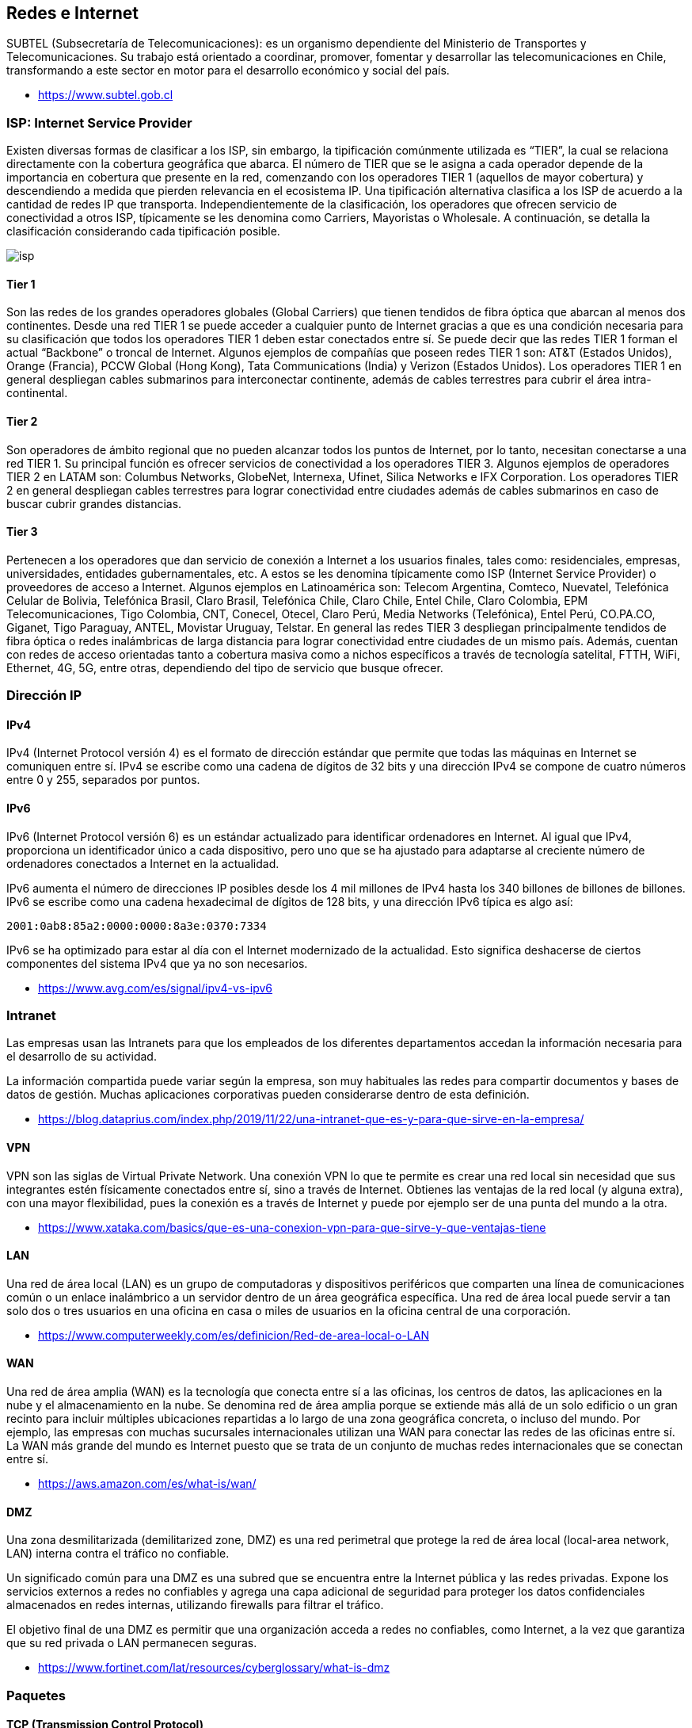 == Redes e Internet

SUBTEL (Subsecretaría de Telecomunicaciones): es un organismo dependiente del Ministerio
de Transportes y Telecomunicaciones. Su trabajo está orientado a coordinar, promover,
fomentar y desarrollar las telecomunicaciones en Chile, transformando a este sector en motor
para el desarrollo económico y social del país.

* https://www.subtel.gob.cl

=== ISP: Internet Service Provider

Existen diversas formas de clasificar a los ISP, sin embargo, la tipificación comúnmente utilizada es
"`TIER`", la cual se relaciona directamente con la cobertura geográfica que abarca. El número de TIER
que se le asigna a cada operador depende de la importancia en cobertura que presente en la red,
comenzando con los operadores TIER 1 (aquellos de mayor cobertura) y descendiendo a medida que
pierden relevancia en el ecosistema IP. Una tipificación alternativa clasifica a los ISP de acuerdo a la
cantidad de redes IP que transporta. Independientemente de la clasificación, los operadores que
ofrecen servicio de conectividad a otros ISP, típicamente se les denomina como Carriers, Mayoristas
o Wholesale. A continuación, se detalla la clasificación considerando cada tipificación posible.

image::isp.png[]

==== Tier 1

Son las redes de los grandes operadores globales (Global Carriers) que tienen
tendidos de fibra óptica que abarcan al menos dos continentes. Desde una red TIER 1 se puede
acceder a cualquier punto de Internet gracias a que es una condición necesaria para su clasificación
que todos los operadores TIER 1 deben estar conectados entre sí. Se puede decir que las redes TIER
1 forman el actual "`Backbone`" o troncal de Internet. Algunos ejemplos de compañías que poseen
redes TIER 1 son: AT&T (Estados Unidos), Orange (Francia), PCCW Global (Hong Kong), Tata
Communications (India) y Verizon (Estados Unidos). Los operadores TIER 1 en general despliegan
cables submarinos para interconectar continente, además de cables terrestres para cubrir el área
intra-continental.

==== Tier 2

Son operadores de ámbito regional que no pueden alcanzar todos los puntos de
Internet, por lo tanto, necesitan conectarse a una red TIER 1. Su principal función es ofrecer servicios
de conectividad a los operadores TIER 3. Algunos ejemplos de operadores TIER 2 en LATAM son:
Columbus Networks, GlobeNet, Internexa, Ufinet, Silica Networks e IFX Corporation. Los operadores
TIER 2 en general despliegan cables terrestres para lograr conectividad entre ciudades además de
cables submarinos en caso de buscar cubrir grandes distancias.

==== Tier 3

Pertenecen a los operadores que dan servicio de conexión a Internet a los usuarios
finales, tales como: residenciales, empresas, universidades, entidades gubernamentales, etc. A estos
se les denomina típicamente como ISP (Internet Service Provider) o proveedores de acceso a
Internet. Algunos ejemplos en Latinoamérica son: Telecom Argentina, Comteco, Nuevatel, Telefónica
Celular de Bolivia, Telefónica Brasil, Claro Brasil, Telefónica Chile, Claro Chile, Entel Chile, Claro
Colombia, EPM Telecomunicaciones, Tigo Colombia, CNT, Conecel, Otecel, Claro Perú, Media Networks (Telefónica), Entel Perú, CO.PA.CO, Giganet, Tigo Paraguay, ANTEL, Movistar Uruguay,
Telstar. En general las redes TIER 3 despliegan principalmente tendidos de fibra óptica o redes
inalámbricas de larga distancia para lograr conectividad entre ciudades de un mismo país. Además,
cuentan con redes de acceso orientadas tanto a cobertura masiva como a nichos específicos a través
de tecnología satelital, FTTH, WiFi, Ethernet, 4G, 5G, entre otras, dependiendo del tipo de servicio
que busque ofrecer.

=== Dirección IP

==== IPv4

IPv4 (Internet Protocol versión 4) es el formato de dirección estándar que permite que todas las máquinas en Internet se comuniquen entre sí. IPv4 se escribe como una cadena de dígitos de 32 bits y una dirección IPv4 se compone de cuatro números entre 0 y 255, separados por puntos.

==== IPv6

IPv6 (Internet Protocol versión 6) es un estándar actualizado para identificar ordenadores en Internet. Al igual que IPv4, proporciona un identificador único a cada dispositivo, pero uno que se ha ajustado para adaptarse al creciente número de ordenadores conectados a Internet en la actualidad.

IPv6 aumenta el número de direcciones IP posibles desde los 4 mil millones de IPv4 hasta los 340 billones de billones de billones. IPv6 se escribe como una cadena hexadecimal de dígitos de 128 bits, y una dirección IPv6 típica es algo así:

`2001:0ab8:85a2:0000:0000:8a3e:0370:7334`

IPv6 se ha optimizado para estar al día con el Internet modernizado de la actualidad. Esto significa deshacerse de ciertos componentes del sistema IPv4 que ya no son necesarios.

* https://www.avg.com/es/signal/ipv4-vs-ipv6

=== Intranet

Las empresas usan las Intranets para que los empleados de los diferentes departamentos accedan la información necesaria para el desarrollo de su actividad.

La información compartida puede variar según la empresa, son muy habituales las redes para compartir documentos y bases de datos de gestión. Muchas aplicaciones corporativas pueden considerarse dentro de esta definición.

* https://blog.dataprius.com/index.php/2019/11/22/una-intranet-que-es-y-para-que-sirve-en-la-empresa/

==== VPN

VPN son las siglas de Virtual Private Network. Una conexión VPN lo que te permite es crear una red local sin necesidad que sus integrantes estén físicamente conectados entre sí, sino a través de Internet.
Obtienes las ventajas de la red local (y alguna extra), con una mayor flexibilidad, pues la conexión es a través de Internet y puede por ejemplo ser de una punta del mundo a la otra.

* https://www.xataka.com/basics/que-es-una-conexion-vpn-para-que-sirve-y-que-ventajas-tiene

==== LAN

Una red de área local (LAN) es un grupo de computadoras y dispositivos periféricos que comparten una línea de comunicaciones común o un enlace inalámbrico a un servidor dentro de un área geográfica específica. Una red de área local puede servir a tan solo dos o tres usuarios en una oficina en casa o miles de usuarios en la oficina central de una corporación.

* https://www.computerweekly.com/es/definicion/Red-de-area-local-o-LAN

==== WAN

Una red de área amplia (WAN) es la tecnología que conecta entre sí a las oficinas, los centros de datos, las aplicaciones en la nube y el almacenamiento en la nube. Se denomina red de área amplia porque se extiende más allá de un solo edificio o un gran recinto para incluir múltiples ubicaciones repartidas a lo largo de una zona geográfica concreta, o incluso del mundo. Por ejemplo, las empresas con muchas sucursales internacionales utilizan una WAN para conectar las redes de las oficinas entre sí. La WAN más grande del mundo es Internet puesto que se trata de un conjunto de muchas redes internacionales que se conectan entre sí.

* https://aws.amazon.com/es/what-is/wan/

==== DMZ

Una zona desmilitarizada (demilitarized zone, DMZ) es una red perimetral que protege la red de área local (local-area network, LAN) interna contra el tráfico no confiable.

Un significado común para una DMZ es una subred que se encuentra entre la Internet pública y las redes privadas. Expone los servicios externos a redes no confiables y agrega una capa adicional de seguridad para proteger los datos confidenciales almacenados en redes internas, utilizando firewalls para filtrar el tráfico.

El objetivo final de una DMZ es permitir que una organización acceda a redes no confiables, como Internet, a la vez que garantiza que su red privada o LAN permanecen seguras.

* https://www.fortinet.com/lat/resources/cyberglossary/what-is-dmz

=== Paquetes

==== TCP (Transmission Control Protocol)

El Protocolo TCP/IP o Transfer Control Protocol consiste en un acuerdo estandarizado sobre el que se realiza la transmisión de datos entre los participantes de una red informática.

La importancia de TCP es que asegura que los mensajes son recibidos en el mismo orden en que son enviados.
Por lo que es ideal para el envío de documentos como HTML y aplicaciones de Chat.

* https://ayudaleyprotecciondatos.es/2021/07/29/protocolo-tcp/

==== UDP (User Datagram Protocol)

Debido a que el protocolo TCP, aunque proporciona seguridad, también retrasa la transmisión, David Patrick Reed publicó en 1980 su idea del protocolo de datagramas de usuario (User datagram protocol o UDP) como una alternativa más simple y rápida al protocolo estándar.

El protocolo UDP es una alternativa directa al protocolo más utilizado, el TCP, aunque ambos se diferencian sobre todo en un punto: mientras que la transmisión en el protocolo TCP tiene lugar una vez se ha producido el enlace obligatorio de 3 vías (con acuse de recibo mutuo entre el emisor y el receptor, incluida la sesión de comunicación), el protocolo UDP no utiliza este procedimiento con el fin de mantener el tiempo de transmisión lo más bajo posible.

Un ejemplo común es la transmición de video en vivo (VideoLlamadas, Streaming).

* https://www.ionos.es/digitalguide/servidores/know-how/udp-user-datagram-protocol/

==== ICMP (Internet Control Message Protocol)

El Protocolo de control de mensajes de Internet (ICMP) se utiliza para diagnosticar problemas de red en Internet.
El ICMP se utiliza principalmente para determinar si los datos llegan o no a su destino a su debido tiempo.
El ICMP es crucial para informar de errores y realizar pruebas, pero también se puede utilizar en ataques de denegación de servicio distribuido (DDoS) (Ping de la Muerte).

* https://www.cloudflare.com/es-es/learning/ddos/glossary/internet-control-message-protocol-icmp/

=== Herramientas

==== whois

Nos permite revisar si un dominio ya se encuentra registrado.

[,text]
----
$ whois ninjas.cl
% IANA WHOIS server
% for more information on IANA, visit http://www.iana.org
% This query returned 1 object

refer:        whois.nic.cl

domain:       CL
[...]
----

==== ping

Nos permite ver si un servidor está respondiendo.

[,text]
----
$ ping ninjas.cl
PING ninjas.cl (190.107.177.35): 56 data bytes
64 bytes from 190.107.177.35: icmp_seq=0 ttl=58 time=23.956 ms
64 bytes from 190.107.177.35: icmp_seq=1 ttl=58 time=18.623 ms
64 bytes from 190.107.177.35: icmp_seq=2 ttl=58 time=18.846 ms
64 bytes from 190.107.177.35: icmp_seq=3 ttl=58 time=18.614 ms
^C
--- ninjas.cl ping statistics ---
4 packets transmitted, 4 packets received, 0.0% packet loss
round-trip min/avg/max/stddev = 18.614/20.010/23.956/2.280 ms
----

==== traceroute

Nos permite tener trazabilidad sobre donde viajan los paquetes.

[,text]
----
$ traceroute ninjas.cl
traceroute to ninjas.cl (190.107.177.35), 64 hops max, 52 byte packets
 1  192.168.0.1 (192.168.0.1)  4.532 ms  2.967 ms  3.716 ms
 2  * * *
 3  192.168.182.186 (192.168.182.186)  14.507 ms  13.943 ms  12.952 ms
 4  * * *
 5  192.168.99.29 (192.168.99.29)  19.805 ms  16.914 ms  19.183 ms
 6  wirenet-265831.scl.pitchile.cl (45.68.16.159)  19.812 ms  17.184 ms  18.760 ms
 7  * * *
 8  * * *
----

==== netstat

Nos permite ver las conexiones abiertas.

[,netstat]
----
$ netstat
Active Internet connections
Proto Recv-Q Send-Q  Local Address          Foreign Address        (state)
tcp4       0      0  192.168.0.9.50417      ec2-35-163-144-2.https ESTABLISHED
tcp4       0      0  localhost.63342        localhost.50416        ESTABLISHED
tcp4       0      0  localhost.50416        localhost.63342        ESTABLISHED
tcp6       0      0  2800:150:14a:174.50411 whatsapp-cdn6-sh.https ESTABLISHED
tcp6       0      0  2800:150:14a:174.50320 2800:3f0:4003:c0.https ESTABLISHED
tcp6       0      0  2800:150:14a:174.50319 2800:3f0:4003:c0.https ESTABLISHED
tcp6       0      0  2800:150:14a:174.50299 2800:3f0:4003:c0.https ESTABLISHED
tcp6       0      0  2800:150:14a:174.50296 2800:3f0:4003:c0.https ESTABLISHED
tcp4       0      0  192.168.0.9.50294      149.154.175.54.https   ESTABLISHED
tcp4       0      0  192.168.0.9.50139      192.168.0.8.52148      ESTABLISHED
tcp4       0      0  192.168.0.9.50159      55.65.117.34.bc..https ESTABLISHED
tcp4       0      0  192.168.0.9.50157      ec2-54-71-185-24.https ESTABLISHED
tcp6       0      0  2800:150:14a:174.50155 2800:3f0:4003:c0.https ESTABLISHED
tcp4       0      0  192.168.0.9.50153      ec2-54-173-95-25.https ESTABLISHED
tcp4       0      0  192.168.0.9.50151      ec2-3-232-128-21.https ESTABLISHED
tcp6       0      0  2800:150:14a:174.50145 whatsapp-cdn6-sh.https ESTABLISHED
tcp4       0      0  192.168.0.9.50141      149.154.175.50.https   ESTABLISHED
tcp4       0      0  localhost.63342        localhost.49772        ESTABLISHED
tcp4       0      0  localhost.49772        localhost.63342        ESTABLISHED
tcp4       0      0  192.168.0.9.50968      249.195.120.34.b.443   ESTABLISHED
tcp4       0      0  192.168.0.9.50933      17.57.144.40.5223      ESTABLISHED
udp4       0      0  *.59915                *.*
udp4       0      0  *.xserveraid           *.*
udp4       0      0  *.*                    *.*
[....]
----

==== nslookup

Permite ver los datos de un dominio.

[,text]
----
$ nslookup
> www.ninjas.cl
Server:		2800:150:e:4::4
Address:	2800:150:e:4::4#53

Non-authoritative answer:
www.ninjas.cl	canonical name = ninjas.cl.
Name:	ninjas.cl
Address: 190.107.177.35
----

==== ifconfig / ip

Nos permite ver nuestra dirección IP local.

[,text]
----
$ ifconfig
lo0: flags=8049<UP,LOOPBACK,RUNNING,MULTICAST> mtu 16384
	options=1203<RXCSUM,TXCSUM,TXSTATUS,SW_TIMESTAMP>
	inet 127.0.0.1 netmask 0xff000000
	inet6 ::1 prefixlen 128
	inet6 fe80::1%lo0 prefixlen 64 scopeid 0x1
	nd6 options=201<PERFORMNUD,DAD>
gif0: flags=8010<POINTOPOINT,MULTICAST> mtu 1280
stf0: flags=0<> mtu 1280
en0: flags=8863<UP,BROADCAST,SMART,RUNNING,SIMPLEX,MULTICAST> mtu 1500
	options=400<CHANNEL_IO>
	ether d4:61:9d:1d:89:90
	inet6 fe80::469:56de:4f74:fe68%en0 prefixlen 64 secured scopeid 0x4
	inet 192.168.0.9 netmask 0xffffff00 broadcast 192.168.0.255
	inet6 2800:150:14a:174f:18f5:d82e:f403:2091 prefixlen 64 autoconf secured
	inet6 2800:150:14a:174f:8994:3b2d:4707:3179 prefixlen 64 autoconf temporary
	nd6 options=201<PERFORMNUD,DAD>
	media: autoselect
	status: active
[...]
----

==== Wireshark

Wireshark nos permite analizar los paquetes enviados y recibidos.
Útil para realizar ingeniería inversa sobre servidores propietarios,
analizando la comunicación cliente-servidor.

https://www.wireshark.org/

==== Myip

Permiten verificar la dirección IP que tenemos asignada. Útil para revisar si la conexión a VPN es exitosa.

* https://www.myip.com/
* https://cmyip.co/

==== Otros Servicios

* https://downforeveryoneorjustme.com/: Permite verificar si el servicio está disponible.
* https://builtwith.com/: Permite saber qué tecnologías utilizan los sistemas web.

=== Ejercicio 1: Demostración de envío de Paquetes TCP

Utilizando el comando `nc (netcat)` podemos crear un cliente y servidor
que nos permita demostrar el envío de un paquete utiizando TCP.

*Paso 1*: Creamos nuestro servidor

[,shell]
----
$ nc -l 3000
----

*Paso 2*: Creamos nuestro cliente en la ip local (en otra terminal)

[,shell]
----
$ nc 127.0.0.1 3000
----

*Paso 3*: Si utilizamos el comando `netstat` podremos ver las conexiones abiertas.

[,shell]
----
$ netstat -an | grep 3000
----

[,text]
----
$ netstat -an | grep 3000
tcp4       0      0  127.0.0.1.3000         127.0.0.1.49557        ESTABLISHED
tcp4       0      0  127.0.0.1.49557        127.0.0.1.3000         ESTABLISHED
tcp4       0      0  *.3000                 *.*                    LISTEN
----

*Paso 4*: En la terminal del cliente escribimos un mensaje para ser enviado.

[,text]
----
$ nc 127.0.0.1 3000
hola
----

*Paso 5*: Verificamos que el servidor lo recibió.

[,text]
----
$ nc -l 3000
hola
----

*Paso 6*: Al abrir Wireshark podremos analizar los paquetes TCP enviados.

image::wireshark.png[]

=== Registros DNS (Zona)

Cuando registra un dominio,
se crea un archivo de zona (conjunto de registros DNS) para ese dominio.
La configuración contenida en el archivo de zona solo funciona si los servidores de nombres de su dominio apuntan al hosting,
si los servidores de nombres apuntan a otra empresa, entonces el dominio estaría utilizando la configuración de DNS de la otra empresa.

==== CNAME

CNAME (Canonical Name)
es un nombre de host que apunta a otro
nombre de host (info.mi-dominio.net a info.mi-dominio.com). Los propietarios de dominios
generalmente lo usan para apuntar un dominio o subdominio a
otro nombre de dominio (los subdominios normales solo pueden apuntar a un directorio
dentro de su cuenta de alojamiento).

Utilizado normalmente para https://docs.github.com/en/pages/configuring-a-custom-domain-for-your-github-pages-site/managing-a-custom-domain-for-your-github-pages-site[Github Pages].

==== A Record

Asigna una dirección para tu dominio a una IP específica (www a 12.345.678.90).
Los símbolos @ y www se utilizan para indicar el propio dominio raíz.
Por ejemplo, un registro @ A para dominio.com es lo mismo que dominio.com apuntando a una determinada IP, y cuando agrega www a un registro A es lo mismo que www.dominio.com para apuntar a una determinada IP.
Normalmente usado Para controlar qué servidores específicos alojan una función particular asociada con su presencia en línea (sitio web, correo electrónico, etc.). Muchos otros registros DNS requieren un registro A asociado para funcionar correctamente.

==== AAAA Record

El registro AAAA especifica la dirección IP (IPv6) para un host dado. Por lo general, resuelve un nombre de dominio (o apunta el nombre de dominio) a la ubicación correcta por medio de la dirección IPv6.

==== MX Record

Un nombre de host que define los servidores de recepción de correo y la prioridad en la que se usa cada servidor en caso de que un servidor no pueda recibir correo. Para utilizar un servicio de correo electrónico diferente al de su proveedor de alojamiento o para designar servidores personales como respaldos de correo en caso de que las opciones de correo predeterminadas fallen.
Utilizado normalmente para servidores de correo externos.
Ejemplo https://workspace.google.com/products/gmail/[Google Workspace].

==== TXT/SPF Record

Un Sender Policy Framework (marco de políticas de remitente), ayuda a reducir el spam y la suplantación de dominio. Para verificar la seguridad del dominio, utilícelo con servicios externos, como Google Analytics.

==== Name Server Record

Un nombre de host que apunta a un servidor de nombres específico
(shop.tu-dominio.com a ns1.example.com).
Para administrar todos los demás registros.
Los cambios en los registros A, registros MX y otros registros DNS deben realizarse donde se encuentran sus servidores de nombres.

==== Private Name Server

Le permite definir sus propios servidores de
nombres en lugar de utilizar los genéricos
proporcionados por nosotros (ns1.tu-dominio.com en lugar de ns1.empresa-hosting.com).
Para mantener el anonimato entre su negocio en línea y su proveedor de alojamiento,
o para utilizar alojamiento en su VPS o servidor dedicado.

==== SRV Record

Los registros SRV (servicio) son registros
DNS personalizados que se utilizan para
establecer conexiones entre un servicio y
un nombre de host. Cuando una aplicación
necesita encontrar una ubicación de servicio
específica, buscará un registro SRV relacionado.
No todas las empresas de hosting soportan esta configuración.

==== TTL (Time To Live)

El valor de tiempo de vida (TTL) determina cuánto tiempo un servidor DNS,
como el ISP, almacena en caché el registro. Lo recomendable es dejar el TTL en su configuración predeterminada.
Los cambios en los registros DNS, como los registros A, MX y CNAME, suelen tardar de 4 a 8 horas en aplicarse por completo.

*Enlaces*

* https://www.ipage.com/help/article/dns-management-dns-records-explained
* https://bind9.readthedocs.io/en/v9.18.18/

=== Protocolos

==== HTTP

HTTP, de sus siglas en inglés: "Hypertext Transfer Protocol", es el nombre de un protocolo el cual nos permite realizar una petición de datos y
recursos, como pueden ser documentos HTML.
Es la base de cualquier intercambio de datos en la Web,
y un protocolo de estructura cliente-servidor, esto quiere decir que una petición
de datos es iniciada por el elemento que
recibirá los datos (el cliente), normalmente un navegador Web.
Así, una página web completa resulta de la unión de distintos
sub-documentos recibidos, como, por ejemplo: un documento que especifique el
estilo de maquetación de la página web (CSS), el texto, las imágenes, vídeos, scripts, etc.

image::http.jpg[]

* https://developer.mozilla.org/es/docs/Web/HTTP/Overview
* https://bytebytego.ck.page/subscribe

===== HTTP 1.0

Se finalizó y se documentó completamente en 1996. Cada solicitud al mismo servidor requiere una conexión TCP separada.

===== HTTP 1.1

Se publicó en 1997. Una conexión TCP se puede dejar abierta para su reutilización (conexión persistente), pero no resuelve el problema de bloqueo HOL (head-of-line).
El Bloqueo HOL es cuando se agota la cantidad de solicitudes paralelas permitidas en el navegador, las solicitudes posteriores deben esperar a que se completen las anteriores.

===== HTTP 2.0

Se publicó en 2015. Aborda el problema de HOL a través de la multiplexación de solicitudes, lo que elimina el bloqueo de HOL en la capa de aplicación, pero HOL todavía existe en la capa de transporte (TCP).
HTTP 2.0 introdujo el concepto de "flujos" HTTP: una abstracción que permite multiplexar diferentes intercambios HTTP en la misma conexión TCP.

===== HTTP 3.0

El primer borrador de HTTP 3.0 se publicó en 2020. Es el sucesor propuesto de HTTP 2.0. Utiliza QUIC en lugar de TCP para el protocolo de transporte subyacente, eliminando así el bloqueo HOL en la capa de transporte.

QUIC se basa en UDP. Presenta flujos como ciudadanos de primera clase en la capa de transporte. Los flujos QUIC comparten la misma conexión QUIC, por lo que no se requieren protocolos de enlace adicionales ni inicios lentos para crear otros nuevos, pero los flujos QUIC se entregan de forma independiente, de modo que en la mayoría de los casos, la pérdida de paquetes que afecta a un flujo no afecta a los demás.

==== FTP (File Transfer Protocol)

Protocolo utilizado para transferencia de archivos.

*Programas*

* https://filezilla-project.org/
* https://cyberduck.io/

=== Modelo TCP/IP

El modelo de interconexión de sistemas abiertos (OSI) describe siete capas que los sistemas informáticos utilizan para comunicarse a través de una red. Fue el primer modelo estándar para comunicaciones en red, adoptado por todas las principales empresas de informática y telecomunicaciones a principios de la década de 1980.

La Internet moderna no se basa en OSI, sino en el modelo TCP/IP más simple. Sin embargo, el modelo OSI de 7 capas todavía se usa ampliamente, ya que ayuda a visualizar y comunicar cómo funcionan las redes, y ayuda a aislar y solucionar problemas de red.

OSI fue presentado en 1983 por representantes de las principales empresas de informática y telecomunicaciones, y fue adoptado por ISO como estándar internacional en 1984.

El protocolo más popular en uso en la actualidad es el
Protocolo de control de transmisión/Protocolo de Internet (TCP/IP). Actualmente, Internet y la mayoría de las intranets empresariales utilizan TCP/IP debido a su popularidad, flexibilidad, compatibilidad y capacidad de implementación en redes grandes y pequeñas.

El modelo TCP/IP consta de cuatro capas en lugar de las siete del modelo OSI. Las cuatro capas del modelo TCP/IP se correlacionan con las siete capas del modelo OSI, pero las capas del modelo TCP/IP combinan varias capas del modelo OSI.

Cuando se analizan los diferentes protocolos en la pila de IP, las capas de los modelos OSI y TCP/IP son intercambiables. En otras palabras, la capa de Internet y la capa de red describen lo mismo, al igual que las capas de transporte, las otras dos capas del modelo TCP/IP están compuestas por múltiples capas del modelo OSI.

TCP/IP es de código abierto; sus estándares y protocolos se definen en un foro público a través del IETF (Grupo de trabajo de ingeniería de Internet (IETF)) y se publican mediante RFC (Solicitudes de comentarios).

El envío de un mensaje a través de las capas varía según su dirección, es decir, el mensaje de origen tiene que empezar desde la capa superior a la inferior, y cuando llega a su destino, empieza desde la capa inferior a la superior.
image:tcpip-model.jpg[]

==== Capa 4. Capa de aplicación

La capa de aplicación es la capa superior del modelo TCP/IP; la capa de aplicación define los protocolos de aplicación TCP/IP y cómo los programas host interactúan con los servicios de la capa de transporte para usar la red.

La capa de aplicación incluye todos los protocolos de nivel superior, como DNS, HTTP, Telnet, SSH, FTP, TFTP, SMTP, DHCP, X Window, RDP, etc.

==== Capa 3. Capa de transporte

La capa de transporte es la tercera capa del modelo TCP/IP, el propósito de la capa de transporte es permitir que los dispositivos host de origen y destino mantengan una conversación. La capa de transporte define el nivel de servicio y el estado de la conexión utilizada para transportar los datos.

Los principales protocolos incluidos en la capa de transporte son TCP (Transmission Control Protocol) y UDP (User Datagram Protocol).

==== Capa 2. Capa de Internet

La capa de Internet es la segunda capa del modelo TCP/IP de cuatro capas. La capa de Internet proporciona la información de la dirección de origen y destino (dirección lógica o dirección IP) para reenviar datos entre hosts a través de la red; la capa de Internet también es responsable de enrutar datagramas IP.

Los principales protocolos incluidos en la capa de Internet son IP (Protocolo de Internet), ICMP (Protocolo de mensajes de control de Internet), ARP (Protocolo de resolución de direcciones), RARP (Protocolo de resolución de direcciones inversa) e IGMP (Protocolo de gestión de grupos de Internet).

==== Capa 1. Capa de acceso a la red

La capa de acceso a la red, también conocida como capa de acceso al medio, es la primera capa del modelo TCP/IP. La capa de acceso a la red define cómo se envían físicamente los datos a través de la red, incluido cómo los dispositivos físicos (hardware) señalan y envían los bits que interactúan directamente con un medio de red, por ejemplo, un cable coaxial, fibra óptica, cable de cobre de par trenzado, de forma inalámbrica, etc

Los protocolos incluidos en la capa de acceso a la red son Ethernet, Token Ring, FDDI, X.25, Frame Relay, entre otros, siendo el más popular Ethernet.

==== Ejemplo: Página Web

Ejemplificamos la comunicación por TCP/IP mediante un caso de una página web hospedada
en un servidor web, la cual es transmitida hacia un cliente (navegador).

image::tcpip.png[]

|===
| Capa | PDU (Protocol Data Unit) Mensajes Encapsulados

| Aplicación
| Datos

| Transporte
| Segmentos

| Red
| Paquetes

| Enlace de Datos
| Tramas

| Física
| Bits
|===

===== Servidor

El servidor transforma la información a un formato transportable por el medio físico y se envía al cliente.

|===
| Capa | Descripción |

| Aplicación
| Toma el contenido de la página web creado por un framework o un archivo html. Opcionalmente las encripta (SSL/TLS). Transforma los datos a binario. Se agregan los encabezados del protocolo *HTTP* (Ej. 200 OK)
|

| Transporte
| Si la página tiene un tamaño mayor a 1500 bytes, el contenido es fragmentado en paquetes más pequeños. Enviado utilizando los protocolos *TCP* que agregan (encapsulan) sus propios encabezados (por ejemplo puertos de origen y destino).
|

| Red
| Los contenidos ya no serán alterados. Entra en acción el protocolo *IP* y encapsula agregando sus encabezados (Ej. IP de origen e IP destino), esto se conoce como información de direccionamiento lógico.
|

| Enlace de Datos
| Encapsula y agrega un encabezado header (dirección MAC origen \{servidor} y dirección MAC destino \{cliente}) y un encabezado trailer (Detección de Errores)
|

| Física
| Luego de ser encapsulada por todas las capas anteriores. No se agregan más encabezados y es transformada a un medio físico como señales eléctricas, ondas electromagnéticas o señales de luz y es enviada hacia el cliente web.
|
|===

===== Cliente

El cliente aplica el proceso inverso y finalmente muestra el resultado en el navegador web.

|===
| Capa | Descripción

| Física
| Decodifica el mensaje transformando las señales eléctricas, electromagnéticas o de luz a código binario.

| Enlace de Datos
| Desencapsula, quitando los encabezados de header y trailer respectivos.

| Red
| Desencapsula, quitando los encabezados de IP respectivos.

| Transporte
| Desencapsula, quitando los encabezados de TCP respectivos. Agrupa todos los segmentos (o fragmentos) para formar un solo archivo

| Aplicación
| Desencapsula, quitando los encabezados de HTTP. Transformando la información binaria a caracteres legibles por el ser humano y finalmente construir el sitio web en el navegador.
|===

=== Lectura Complementaria

* https://ccnadesdecero.es/
* https://www.youtube.com/@MasteringIT
* https://jmcristobal.com/2017/04/26/tcpip-model/
* https://www.imperva.com/learn/application-security/osi-model/
* https://www.ietf.org/
* https://datatracker.ietf.org/doc/html/rfc1180
* https://www.ionos.com/digitalguide/server/know-how/introduction-to-tcpip/
